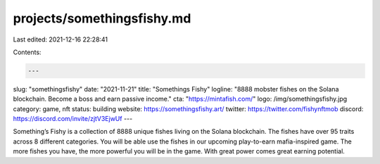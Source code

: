 projects/somethingsfishy.md
===========================

Last edited: 2021-12-16 22:28:41

Contents:

.. code-block:: md

    ---
slug: "somethingsfishy"
date: "2021-11-21"
title: "Somethings Fishy"
logline: "8888 mobster fishes on the Solana blockchain. Become a boss and earn passive income."
cta: "https://mintafish.com/"
logo: /img/somethingsfishy.jpg
category: game, nft
status: building
website: https://somethingsfishy.art/
twitter: https://twitter.com/fishynftmob
discord: https://discord.com/invite/zjtV3EjwUf
---

Something’s Fishy is a collection of 8888 unique fishes living on the Solana blockchain. The fishes have over 95 traits across 8 different categories.
You will be able use the fishes in our upcoming play-to-earn mafia-inspired game. The more fishes you have, the more powerful you will be in the game. With great power comes great earning potential.


